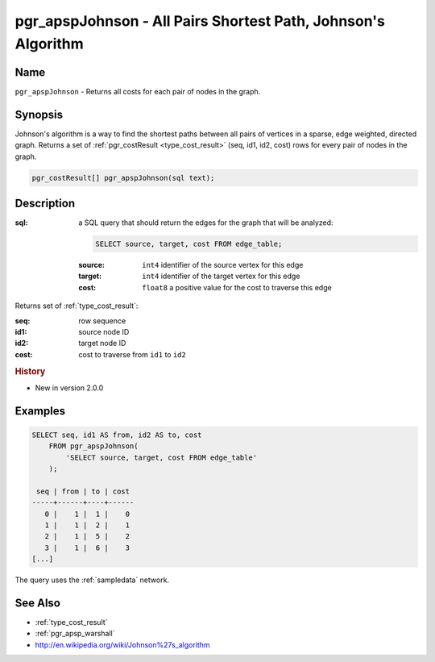 .. 
   ****************************************************************************
   ****************************************************************************
    pgRouting Manual
    Copyright(c) pgRouting Contributors

    This documentation is licensed under a Creative Commons Attribution-Share
    Alike 3.0 License: http://creativecommons.org/licenses/by-sa/3.0/
   ****************************************************************************

.. _pgr_apsp_johnson:

pgr_apspJohnson - All Pairs Shortest Path, Johnson's Algorithm
===============================================================================

.. index::
    single: pgr_apspJohnson(text)
    module: apsp

Name
-------------------------------------------------------------------------------

``pgr_apspJohnson`` - Returns all costs for each pair of nodes in the graph.


Synopsis
-------------------------------------------------------------------------------

Johnson's algorithm is a way to find the shortest paths between all pairs of vertices in a sparse, edge weighted, directed graph. Returns a set of :ref:`pgr_costResult <type_cost_result>` (seq, id1, id2, cost) rows for every pair of nodes in the graph.

.. code-block:: sql

    pgr_costResult[] pgr_apspJohnson(sql text);


Description
-------------------------------------------------------------------------------

:sql: a SQL query that should return the edges for the graph that will be analyzed:

    .. code-block:: sql

        SELECT source, target, cost FROM edge_table;

    :source: ``int4`` identifier of the source vertex for this edge
    :target: ``int4`` identifier of the target vertex for this edge
    :cost: ``float8`` a positive value for the cost to traverse this edge

Returns set of :ref:`type_cost_result`:

:seq:   row sequence
:id1:   source node ID
:id2:   target node ID
:cost:  cost to traverse from ``id1`` to ``id2``

.. rubric:: History

* New in version 2.0.0


Examples
-------------------------------------------------------------------------------

.. code-block:: sql

    SELECT seq, id1 AS from, id2 AS to, cost 
        FROM pgr_apspJohnson(
            'SELECT source, target, cost FROM edge_table'
        );

     seq | from | to | cost 
    -----+------+----+------
       0 |    1 |  1 |    0
       1 |    1 |  2 |    1
       2 |    1 |  5 |    2
       3 |    1 |  6 |    3
    [...]

The query uses the :ref:`sampledata` network.


See Also
-------------------------------------------------------------------------------

* :ref:`type_cost_result`
* :ref:`pgr_apsp_warshall`
* http://en.wikipedia.org/wiki/Johnson%27s_algorithm
